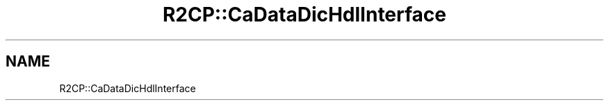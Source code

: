 .TH "R2CP::CaDataDicHdlInterface" 3 "MCPU" \" -*- nroff -*-
.ad l
.nh
.SH NAME
R2CP::CaDataDicHdlInterface
